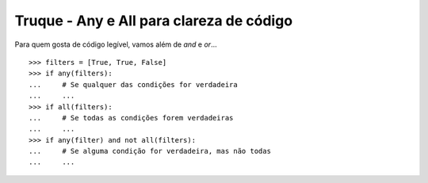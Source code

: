 =========================================
Truque - Any e All para clareza de código
=========================================

Para quem gosta de código legível, vamos além de `and` e `or`...

::

    >>> filters = [True, True, False]
    >>> if any(filters):
    ...     # Se qualquer das condições for verdadeira
    ...     ...
    >>> if all(filters):
    ...     # Se todas as condições forem verdadeiras
    ...     ...
    >>> if any(filter) and not all(filters):
    ...     # Se alguma condição for verdadeira, mas não todas
    ...     ...
